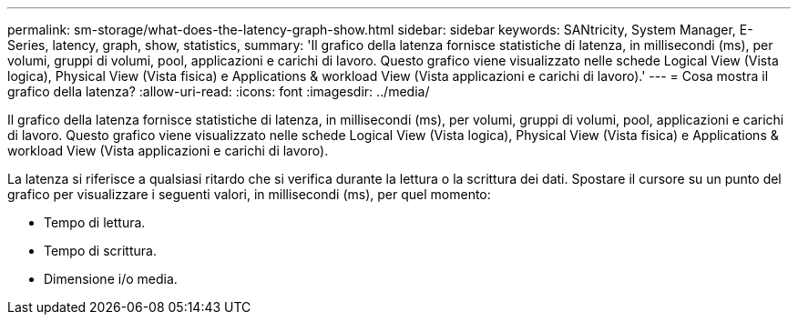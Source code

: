 ---
permalink: sm-storage/what-does-the-latency-graph-show.html 
sidebar: sidebar 
keywords: SANtricity, System Manager, E-Series, latency, graph, show, statistics, 
summary: 'Il grafico della latenza fornisce statistiche di latenza, in millisecondi (ms), per volumi, gruppi di volumi, pool, applicazioni e carichi di lavoro. Questo grafico viene visualizzato nelle schede Logical View (Vista logica), Physical View (Vista fisica) e Applications & workload View (Vista applicazioni e carichi di lavoro).' 
---
= Cosa mostra il grafico della latenza?
:allow-uri-read: 
:icons: font
:imagesdir: ../media/


[role="lead"]
Il grafico della latenza fornisce statistiche di latenza, in millisecondi (ms), per volumi, gruppi di volumi, pool, applicazioni e carichi di lavoro. Questo grafico viene visualizzato nelle schede Logical View (Vista logica), Physical View (Vista fisica) e Applications & workload View (Vista applicazioni e carichi di lavoro).

La latenza si riferisce a qualsiasi ritardo che si verifica durante la lettura o la scrittura dei dati. Spostare il cursore su un punto del grafico per visualizzare i seguenti valori, in millisecondi (ms), per quel momento:

* Tempo di lettura.
* Tempo di scrittura.
* Dimensione i/o media.

